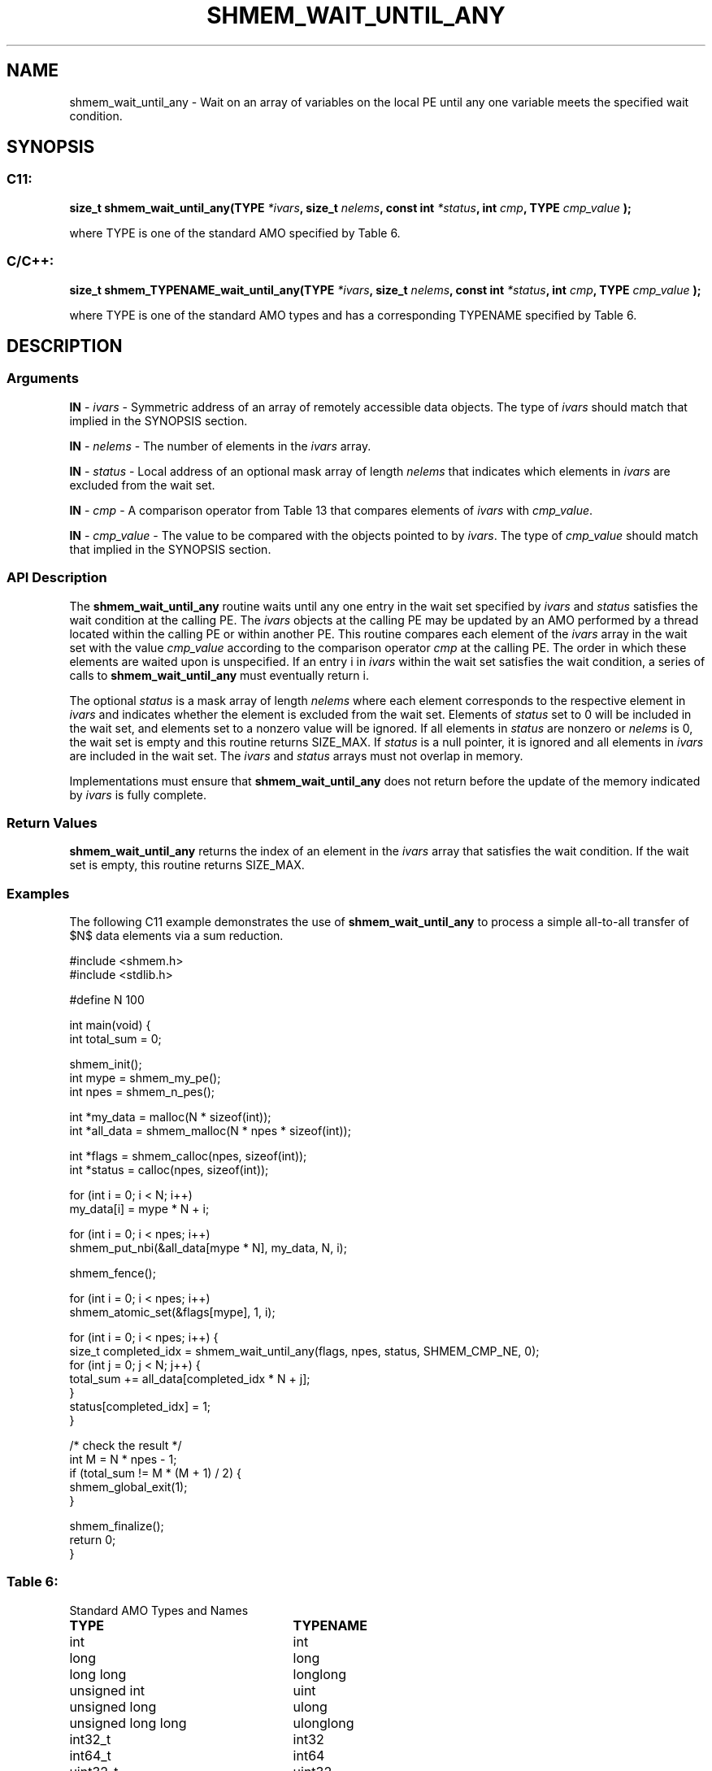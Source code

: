 .TH SHMEM_WAIT_UNTIL_ANY 3 "Open Source Software Solutions, Inc." "OpenSHMEM Library Documentation"
./ sectionStart
.SH NAME
shmem_wait_until_any \- 
Wait on an array of variables on the local PE until any one variable meets the specified wait condition.

./ sectionEnd


./ sectionStart
.SH   SYNOPSIS
./ sectionEnd

./ sectionStart
.SS C11:

.B size_t
.B shmem\_wait\_until\_any(TYPE
.IB "*ivars" ,
.B size_t
.IB "nelems" ,
.B const
.B int
.IB "*status" ,
.B int
.IB "cmp" ,
.B TYPE
.I cmp_value
.B );



./ sectionEnd


where TYPE is one of the standard AMO specified by
Table 6.
./ sectionStart
.SS C/C++:

.B size_t
.B shmem\_TYPENAME\_wait\_until\_any(TYPE
.IB "*ivars" ,
.B size_t
.IB "nelems" ,
.B const
.B int
.IB "*status" ,
.B int
.IB "cmp" ,
.B TYPE
.I cmp_value
.B );



./ sectionEnd


where TYPE is one of the standard AMO types and has a
corresponding TYPENAME specified by Table 6.
./ sectionStart

.SH DESCRIPTION
.SS Arguments
.BR "IN " -
.I ivars
- Symmetric address of an array of remotely accessible data
objects.
The type of 
.I ivars
should match that implied in the SYNOPSIS section.


.BR "IN " -
.I nelems
- The number of elements in the 
.I ivars
array.


.BR "IN " -
.I status
- Local address of an optional mask array of length 
.I nelems
that indicates which elements in 
.I ivars
are excluded from the wait set.


.BR "IN " -
.I cmp
- A comparison operator from Table 13
that compares elements of 
.I ivars
with 
.IR "cmp\_value" .



.BR "IN " -
.I cmp\_value
- The value to be compared with the objects
pointed to by 
.IR "ivars" .
The type of 
.I cmp\_value
should match that implied in the SYNOPSIS section.
./ sectionEnd


./ sectionStart

.SS API Description

The 
.B shmem\_wait\_until\_any
routine waits until any one entry in the
wait set specified by 
.I ivars
and 
.I status
satisfies the wait
condition at the calling PE. The 
.I ivars
objects at the calling
PE may be updated by an AMO performed by a thread located within
the calling PE or within another PE.
This routine compares each element of the 
.I ivars
array in the
wait set with the value 
.I cmp\_value
according to the comparison
operator 
.I cmp
at the calling PE.
The order in which these elements are
waited upon is unspecified. If an entry i in 
.I ivars
within the wait
set satisfies the wait condition, a series of calls to
.B shmem\_wait\_until\_any
must eventually return i.

The optional 
.I status
is a mask array of length 
.I nelems
where each
element corresponds to the respective element in 
.I ivars
and indicates
whether the element is excluded from the wait set. Elements of
.I status
set to 0 will be included in the wait set, and elements set to
a nonzero value will be ignored. If all elements in 
.I status
are nonzero or
.I nelems
is 0, the wait set is empty and this routine returns
SIZE\_MAX. If
.I status
is a null pointer, it is ignored and all elements in
.I ivars
are included in the wait set. The 
.I ivars
and 
.I status
arrays must not overlap in memory.

Implementations must ensure that 
.B shmem\_wait\_until\_any
does not
return before the update of the memory indicated by 
.I ivars
is fully
complete.

./ sectionEnd


./ sectionStart

.SS Return Values

.B shmem\_wait\_until\_any
returns the index of an element in the
.I ivars
array that satisfies the wait condition. If the wait set is
empty, this routine returns SIZE\_MAX.

./ sectionEnd



./ sectionStart
.SS Examples


The following C11 example demonstrates the use of
.B shmem\_wait\_until\_any
to process a simple all-to-all transfer
of $N$ data elements via a sum reduction.

.nf
#include <shmem.h>
#include <stdlib.h>

#define N 100

int main(void) {
 int total_sum = 0;

 shmem_init();
 int mype = shmem_my_pe();
 int npes = shmem_n_pes();

 int *my_data = malloc(N * sizeof(int));
 int *all_data = shmem_malloc(N * npes * sizeof(int));

 int *flags = shmem_calloc(npes, sizeof(int));
 int *status = calloc(npes, sizeof(int));

 for (int i = 0; i < N; i++)
   my_data[i] = mype * N + i;

 for (int i = 0; i < npes; i++)
   shmem_put_nbi(&all_data[mype * N], my_data, N, i);

 shmem_fence();

 for (int i = 0; i < npes; i++)
   shmem_atomic_set(&flags[mype], 1, i);

 for (int i = 0; i < npes; i++) {
   size_t completed_idx = shmem_wait_until_any(flags, npes, status, SHMEM_CMP_NE, 0);
   for (int j = 0; j < N; j++) {
     total_sum += all_data[completed_idx * N + j];
   }
   status[completed_idx] = 1;
 }

 /* check the result */
 int M = N * npes - 1;
 if (total_sum != M * (M + 1) / 2) {
   shmem_global_exit(1);
 }

 shmem_finalize();
 return 0;
}
.fi





.SS Table 6:
Standard AMO Types and Names
.TP 25
.B \TYPE
.B \TYPENAME
.TP
int
int
.TP
long
long
.TP
long long
longlong
.TP
unsigned int
uint
.TP
unsigned long
ulong
.TP
unsigned long long
ulonglong
.TP
int32\_t
int32
.TP
int64\_t
int64
.TP
uint32\_t
uint32
.TP
uint64\_t
uint64
.TP
size\_t
size
.TP
ptrdiff\_t
ptrdiff

.SS Table 13:
Point-to-Point Comparison Constants
.TP 25
.B Constant Name
.B Comparison
.TP
SHMEM_CMP_EQ
Equal
.TP
SHMEM_CMP_NE
Not equal
.TP
SHMEM_CMP_GT
Greater than
.TP
SHMEM_CMP_GE
Greater than or equal to
.TP
SHMEM_CMP_LT
Less than
.TP
SHMEM_CMP_LE
Less than or equal to
